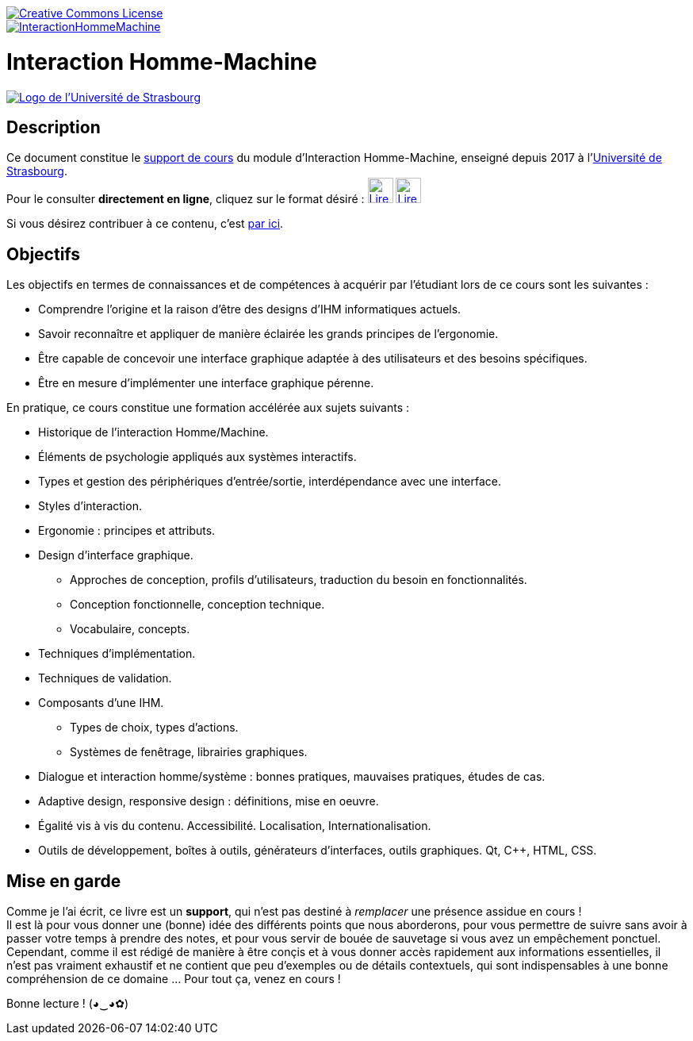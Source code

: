image::https://i.creativecommons.org/l/by-nc-nd/3.0/88x31.png[Creative Commons License, link="http://creativecommons.org/licenses/by-nc-nd/3.0/fr/"]
image::https://travis-ci.org/wiztigers/InteractionHommeMachine.svg?branch=master[link=https://travis-ci.org/wiztigers/InteractionHommeMachine]

= Interaction Homme-Machine

image::https://upload.wikimedia.org/wikipedia/commons/f/f9/Universit%C3%A9_de_Strasbourg.svg[alt="Logo de l'Université de Strasbourg", link=https://www.unistra.fr/]

== Description

Ce document constitue le https://wiztigers.github.io/InteractionHommeMachine/[support de cours] du module d'Interaction Homme-Machine, enseigné depuis 2017 à l'https://www.unistra.fr/[Université de Strasbourg]. +
Pour le consulter *directement en ligne*, cliquez sur le format désiré : 
image:https://cdn.rawgit.com/wiztigers/InteractionHommeMachine/gh-pages/resources/3rd/HTML5%20Logo.svg[Lire au format HTML,32,32,link=https://wiztigers.github.io/InteractionHommeMachine/,title="Lire au format HTML"]
image:https://cdn.rawgit.com/wiztigers/InteractionHommeMachine/gh-pages/resources/3rd/PDF%20Logo.svg[Lire au format PDF,32,32,link=https://wiztigers.github.io/InteractionHommeMachine/pdf/,title="Lire au format PDF"]

Si vous désirez contribuer à ce contenu, c'est link:CONTRIBUTING.adoc[par ici].

== Objectifs

Les objectifs en termes de connaissances et de compétences à acquérir par l'étudiant lors de ce cours sont les suivantes :

* Comprendre l'origine et la raison d'être des designs d'IHM informatiques actuels.
* Savoir reconnaître et appliquer de manière éclairée les grands principes de l'ergonomie.
* Être capable de concevoir une interface graphique adaptée à des utilisateurs et des besoins spécifiques.
* Être en mesure d'implémenter une interface graphique pérenne.

En pratique, ce cours constitue une formation accélérée aux sujets suivants :

* Historique de l'interaction Homme/Machine.
* Éléments de psychologie appliqués aux systèmes interactifs.
* Types et gestion des périphériques d'entrée/sortie, interdépendance avec une interface.
* Styles d'interaction.
* Ergonomie : principes et attributs.
* Design d'interface graphique.
** Approches de conception, profils d'utilisateurs, traduction du besoin en fonctionnalités.
** Conception fonctionnelle, conception technique.
** Vocabulaire, concepts.
* Techniques d'implémentation.
* Techniques de validation.
* Composants d'une IHM.
** Types de choix, types d'actions.
** Systèmes de fenêtrage, librairies graphiques.
* Dialogue et interaction homme/système : bonnes pratiques, mauvaises pratiques, études de cas.
* Adaptive design, responsive design : définitions, mise en oeuvre.
* Égalité vis à vis du contenu. Accessibilité. Localisation, Internationalisation.
* Outils de développement, boîtes à outils, générateurs d'interfaces, outils graphiques. Qt, C++, HTML, CSS.

== Mise en garde

Comme je l'ai écrit, ce livre est un *support*, qui n'est pas destiné à _remplacer_ une présence assidue en cours ! +
Il est là pour vous donner une (bonne) idée des différents points que nous aborderons, pour vous permettre de suivre sans avoir à passer votre temps à prendre des notes, et pour vous servir de bouée de sauvetage si vous avez un empêchement ponctuel. +
Cependant, comme il est rédigé de manière à être conçis et à vous donner accès rapidement aux informations essentielles, il n'est pas vraiment exhaustif et ne contient que peu d'exemples ou de détails contextuels, qui sont indispensables à une bonne compréhension de ce domaine ... Pour tout ça, venez en cours !

Bonne lecture ! (◕‿◕✿)
